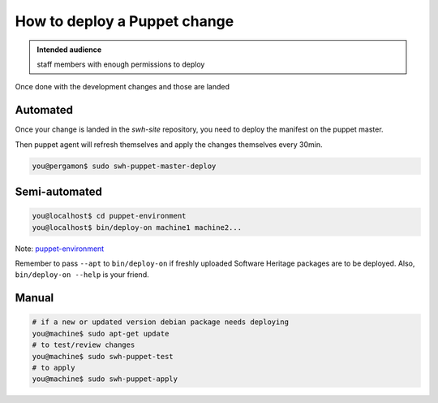 .. _puppet_deploy_change:

How to deploy a Puppet change
=============================

.. admonition:: Intended audience
   :class: important

   staff members with enough permissions to deploy

Once done with the development changes and those are landed

.. _puppet_deploy_automated:

Automated
~~~~~~~~~

Once your change is landed in the *swh-site* repository, you need to deploy the manifest
on the puppet master.

Then puppet agent will refresh themselves and apply the changes themselves every 30min.

.. code::

   you@pergamon$ sudo swh-puppet-master-deploy

.. _puppet_semi_automated:

Semi-automated
~~~~~~~~~~~~~~

.. code::

   you@localhost$ cd puppet-environment
   you@localhost$ bin/deploy-on machine1 machine2...

Note: `puppet-environment <https://gitlab.softwareheritage.org/infra/puppet/puppet-environment>`_

Remember to pass ``--apt`` to ``bin/deploy-on`` if freshly uploaded Software Heritage
packages are to be deployed. Also, ``bin/deploy-on --help`` is your friend.

.. _puppet_manual_deployment:

Manual
~~~~~~

.. code::

   # if a new or updated version debian package needs deploying
   you@machine$ sudo apt-get update
   # to test/review changes
   you@machine$ sudo swh-puppet-test
   # to apply
   you@machine$ sudo swh-puppet-apply
